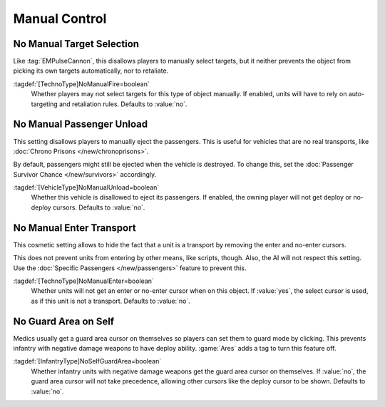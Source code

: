 Manual Control
~~~~~~~~~~~~~~

.. index::
  Behavior; Disallow manual target selection
  TechnoTypes; Disable attack cursor

No Manual Target Selection
``````````````````````````

Like :tag:`EMPulseCannon`, this disallows players to manually select targets,
but it neither prevents the object from picking its own targets automatically,
nor to retaliate.

:tagdef:`[TechnoType]NoManualFire=boolean`
  Whether players may not select targets for this type of object manually. If
  enabled, units will have to rely on auto-targeting and retaliation rules.
  Defaults to :value:`no`.

.. versionadded:: 0.A


.. index::
  Behavior; Disallow manual passenger unload
  TechnoTypes; Disable unload cursor

No Manual Passenger Unload
``````````````````````````

This setting disallows players to manually eject the passengers. This is useful
for vehicles that are no real transports, like :doc:`Chrono Prisons
</new/chronoprisons>`.

By default, passengers might still be ejected when the vehicle is destroyed. To
change this, set the :doc:`Passenger Survivor Chance </new/survivors>`
accordingly.

:tagdef:`[VehicleType]NoManualUnload=boolean`
  Whether this vehicle is disallowed to eject its passengers. If enabled, the
  owning player will not get deploy or no-deploy cursors. Defaults to
  :value:`no`.

.. versionadded:: 0.A


.. index::
  Behavior; Disallow units to get an enter cursor over a transport
  TechnoTypes; Prevent players to send units into transports

No Manual Enter Transport
`````````````````````````

This cosmetic setting allows to hide the fact that a unit is a transport by
removing the enter and no-enter cursors.

This does not prevent units from entering by other means, like scripts, though.
Also, the AI will not respect this setting. Use the :doc:`Specific Passengers
</new/passengers>` feature to prevent this.

:tagdef:`[TechnoType]NoManualEnter=boolean`
  Whether units will not get an enter or no-enter cursor when on this object. If
  :value:`yes`, the select cursor is used, as if this unit is not a transport.
  Defaults to :value:`no`.

.. versionadded:: 0.B


.. index::
  Behavior; Disable Medics' Guard Area cursor on self
  Infantry; Medics that can deploy

No Guard Area on Self
`````````````````````

Medics usually get a guard area cursor on themselves so players can set them to
guard mode by clicking. This prevents infantry with negative damage weapons to
have deploy ability. :game:`Ares` adds a tag to turn this feature off.

:tagdef:`[InfantryType]NoSelfGuardArea=boolean`
  Whether infantry units with negative damage weapons get the guard area cursor
  on themselves. If :value:`no`, the guard area cursor will not take precedence,
  allowing other cursors like the deploy cursor to be shown. Defaults to
  :value:`no`.

.. versionadded:: 0.B
